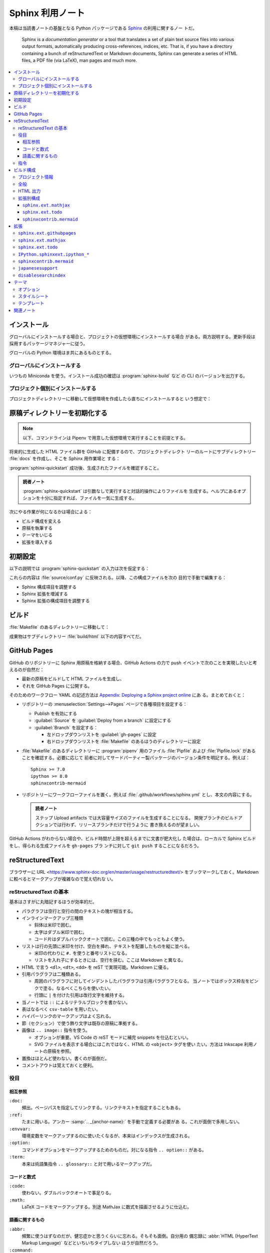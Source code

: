 ======================================================================
Sphinx 利用ノート
======================================================================

本稿は当読書ノートの基盤となる Python パッケージである Sphinx_ の利用に関するノー
トだ。

   Sphinx is a *documentation generator* or a tool that translates a set of
   plain text source files into various output formats, automatically producing
   cross-references, indices, etc. That is, if you have a directory containing a
   bunch of reStructuredText or Markdown documents, Sphinx can generate a series
   of HTML files, a PDF file (via LaTeX), man pages and much more.

.. contents::
   :depth: 3
   :local:

インストール
======================================================================

グローバルにインストールする場合と、プロジェクトの仮想環境にインストールする場合
がある。両方説明する。更新手段は採用するパッケージマネジャーに従う。

グローバルの Python 環境はま共にあるものとする。

グローバルにインストールする
----------------------------------------------------------------------

いつもの Miniconda を使う。インストール成功の確認は :program:`sphinx-build` など
の CLI のバージョンを出力する。

.. sourcecode:: console
   :caption: :program:`conda` を使って Sphinx をインストールする例

   $ conda install -n DEFAULT_ENVNAME sphinx
   （略）
   $ sphinx-build --version
   sphinx-build 8.1.2

プロジェクト個別にインストールする
----------------------------------------------------------------------

プロジェクトディレクトリーに移動して仮想環境を作成したら直ちにインストールすると
いう想定で：

.. sourcecode:: console
   :caption: :program:`pipenv` を使って Sphinx をインストールする例

   $ cd $PROJECT_DIR
   $ pipenv install sphinx
   （略）
   $ pipenv run sphinx-build --version
   sphinx-build 8.1.2

原稿ディレクトリーを初期化する
======================================================================

.. note::

   以下、コマンドラインは Pipenv で用意した仮想環境で実行することを前提とする。

将来的に生成した HTML ファイル群を GitHub に配備するので、プロジェクトディレクト
リーのルートにサブディレクトリー :file:`docs` を作成し、そこを Sphinx 用作業場と
する：

.. sourcecode:: console
   :caption: :program:`sphinx-quickstart` 実行例

   $ cd $PROJECT_DIR
   $ mkdir docs
   $ pipenv run sphinx-quickstart
   （略）

:program:`sphinx-quickstart` 成功後、生成されたファイルを確認すること。

.. admonition:: 読者ノート

   :program:`sphinx-quickstart` は引数なしで実行すると対話的操作によりファイルを
   生成する。ヘルプにあるオプションを十分に指定すれば、ファイルを一気に生成する。

次にやる作業が何になるかは場合による：

* ビルド構成を変える
* 原稿を執筆する
* テーマをいじる
* 拡張を導入する

初期設定
======================================================================

以下の説明では :program:`sphinx-quickstart` の入力は次を仮定する：

.. sourcecode:: console
   :caption: 説明用 :program:`sphinx-quickstart` 入力例

   $ sphinx-quickstart --sep \
       --project 読者ノート \
       --author プレハブ小屋 \
       --release '1.0' \
       --language en \
       --ext-todo \
       --ext-mathjax \
       --ext-githubpages \
       --makefile \
       --no-batchfile

これらの内容は :file:`source/conf.py` に反映される。以降、この構成ファイルを次の
目的で手動で編集する：

* Sphinx 構成項目を調整する
* Sphinx 拡張を増減する
* Sphinx 拡張の構成項目を調整する

ビルド
======================================================================

:file:`Makefile` のあるディレクトリーに移動して：

.. sourcecode:: console
   :caption: Pipenv 仮想環境での :program:`make` 実行例

   $ pipenv run make html

成果物はサブディレクトリー :file:`build/html` 以下の内容すべてだ。

GitHub Pages
======================================================================

GitHub のリポジトリーに Sphinx 用原稿を格納する場合、GitHub Actions の力で push
イベントで次のことを実現したいと考えるのが自然だ：

* 最新の原稿をビルドして HTML ファイルを生成し、
* それを GitHub Pages に公開する。

そのためのワークフロー YAML の記述方法は `Appendix: Deploying a Sphinx project
online <https://www.sphinx-doc.org/en/master/tutorial/deploying.html>`__ にあ
る。まとめておくと：

* リポジトリーの :menuselection:`Settings-->Pages` ページで各種項目を設定する：

  * Publish を有効にする
  * :guilabel:`Source` を :guilabel:`Deploy from a branch` に設定にする
  * :guilabel:`Branch` を設定する：

    * 左ドロップダウンリストを :guilabel:`gh-pages` に設定
    * 右ドロップダウンリストを :file:`Makefile` のあるほうのディレクトリーに設定

* :file:`Makefile` のあるディレクトリーに :program:`pipenv` 用のファイル
  :file:`Pipfile` および :file:`Pipfile.lock` があることを確認する。必要に応じて
  前者に対してサードパーティー製パッケージのバージョン条件を明記する。例えば：

  .. parsed-literal::

     Sphinx >= 7.0
     ipython >= 8.0
     sphinxcontrib-mermaid

* リポジトリーにワークフローファイルを置く。例えば
  :file:`.github/workflows/sphinx.yml` とし、本文の内容にする。

  .. admonition:: 読者ノート

     ステップ Upload artifacts では大容量サイズのファイルを生成することになる。
     開発ブランチのビルドアクションでは行わず、リリースブランチだけで行うように
     書き換えるのが望ましい。

GitHub Actions がわからない場合や、ビルド時間が上限を超えるまでに文書が肥大化し
た場合は、ローカルで Sphinx ビルドをし、得られる生成ファイルを ``gh-pages`` ブラ
ンチに対して ``git push`` することになるだろう。

reStructuredText
======================================================================

ブラウザーに URL <https://www.sphinx-doc.org/en/master/usage/restructuredtext/>
をブックマークしておく。Markdown に較べるとマークアップが複雑なので覚え切れな
い。

reStructuredText の基本
----------------------------------------------------------------------

基本はさすがに丸暗記するほうが効率的だ。

* パラグラフは空行と空行の間のテキストの塊が相当する。
* インラインマークアップ三種類

  * 斜体は米印で囲む。
  * 太字はダブル米印で囲む。
  * コード片はダブルバッククオートで囲む。この三種の中でもっともよく使う。

* リストは行の先頭に米印を付け、空白を挿れ、テキストを配置したものを縦に並べる。

  * 米印の代わりに ``#.`` を使うと番号リストになる。
  * リストを入れ子にするときには、空行を挟む。ここは Markdown と異なる。

* HTML で言う ``<dl>``, ``<dt>``, ``<dd>`` を reST で実現可能。Markdown に優る。
* 引用パラグラフは二種類ある。

  * 周囲のパラグラフに対してインデントしたパラグラフは引用パラグラフとなる。
    当ノートではボックス枠左をピンクで塗る。なるべくこちらを使いたい。
  * 行頭に ``|`` を付けた引用は改行文字を維持する。

* 当ノートでは ``::`` によるリテラルブロックを書かない。
* 表はなるべく ``csv-table`` を用いたい。
* ハイパーリンクのマークアップはよく忘れる。
* 節（セクション）で使う飾り文字は既存の原稿に準拠する。
* 画像は ``.. image::`` 指令を使う。

  * オプションが重要。VS Code の reST モードに補完 snippets を仕込むといい。
  * SVG ファイルを表示する場合にはこれではなく、HTML の ``<object>`` タグを使い
    たい。方法は Inkscape 利用ノートの原稿を参照。

* 置換はほとんど使わない。書くのが面倒だ。
* コメントアウトは覚えておくと便利。

役目
----------------------------------------------------------------------

相互参照
~~~~~~~~~~~~~~~~~~~~~~~~~~~~~~~~~~~~~~~~~~~~~~~~~~~~~~~~~~~~~~~~~~~~~~

``:doc:``
   頻出。ページパスを指定してリンクする。リンクテキストを指定することもある。
``:ref:``
   たまに用いる。アンカー :samp:`.. _{anchor-name}:` を手動で定義する必要があ
   る。これが面倒で多用しない。
``:envvar:``
   環境変数をマークアップするのに使いたくなるが、本来はインデックスが生成される。
``:option:``
   コマンドオプションをマークアップするためのものだ。対になる指令
   ``.. option::`` がある。
``:term:``
   本来は術語集指令 ``.. glossary::`` と対で用いるマークアップだ。

コードと数式
~~~~~~~~~~~~~~~~~~~~~~~~~~~~~~~~~~~~~~~~~~~~~~~~~~~~~~~~~~~~~~~~~~~~~~

``:code:``
   使わない。ダブルバッククオートで事足りる。
``:math:``
   LaTeX コードをマークアップする。別途 MathJax に数式を描画させるように仕込む。

語義に関するもの
~~~~~~~~~~~~~~~~~~~~~~~~~~~~~~~~~~~~~~~~~~~~~~~~~~~~~~~~~~~~~~~~~~~~~~

``:abbr:``
   頻繁に使うはずなのだが、健忘症かと思うくらいに忘れる。そもそも面倒。自分用の
   備忘録に :abbr:`HTML (HyperText Markup Language)` などといちいちタイプしない
   ほうが自然だろう。
``:command:``
   Sphinx 公式によると、OS 水準のコマンドをマークアップするのに使うとのこと。
   cf. ``:program:``.
``:dfn:``
   術語を、その定義時にマークアップする。ダブル米印でマークアップしたいときに思
   い出すべき役目。
``:file:``
   ファイルもしくはディレクトリーパスをマークアップする。中括弧で括られた部分文
   字列は可変であることを示すそうだ。私はこれまで大文字でごまかしていた。
``:guilabel:``
   ツール利用ノートで ``:menuselection:`` と共に頻繁に使う。
``:kbd:``
   キーボードのキーを示すのに用いる。例：
   :kbd:`Home`
   :kbd:`C-x C-f`
   :kbd:`Control-x Control-f`
``:menuselection:``
   ツール利用ノートで ``:guilabel:`` と共に頻繁に使う。タイプするのが面倒なので
   VS Code キーバインドを両者それぞれに設定するといい。
``:program:``
   ``:command:`` の実行形式版として使うという認識でいい。
``:regexp:``
   この役目は何かクセがあったと記憶している。

指令
----------------------------------------------------------------------

Sphinx に搭載されている指令のうち、本ノートで用いるものを記す。

``.. toctree::``
   インデックス系のページで利用。オプションが重要で、VS Code の reST モードにお
   ける補完 snippets を用意することが望ましい。

   * ``:caption:`` を付けるほうが価値が高くならないか一考すること。
   * ``:maxdepth:`` を大きくしないこと。

``.. seealso::``
   関連文書を列挙するのに利用。
:samp:`.. rubric:: {title}`
   便利である可能性が高い。見出しリンクの要らない見出し。
:samp:`.. sourcecode:: {[language]}`
   複数行プログラムコードを示すのに利用。オプション ``:caption:`` をなるべく添え
   ろ。
:samp:`.. literalinclude:: {filename}`
   テキストファイルの中身を reST 原稿内に丸々写す。有用なオプションがある。
``.. glossary::``
   術語集を構成する。``:term:`` と共に用いるはずだ。
``.. math::``
   LaTeX コードを記すことで、MathJax に数式を描画させる。オプション ``:nowrap:``
   を常時指定したい。

ビルド構成
======================================================================

構成ファイル :file:`conf.py` で指定したい項目と目的を述べる。

.. note::

   * :file:`conf.py` の他に :file:`docutils.conf` も使える。
   * ``rst_epilog``, ``rst_prolog`` は何かいい用途がありそうだ。

プロジェクト情報
----------------------------------------------------------------------

基本的には :program:`sphinx-quickstart` が生成した値を採用する。ただ一箇所、コ
ピーライト表示にビルド時の日付を反映させたいので改造する：

.. sourcecode:: python

   from datetime import date

   copyright = f'1999-{date.today().year}, {author}'

公式文書によると ``%Y`` でビルド時点での西暦に置換されるとあるが、されないようだ。
項目 ``version`` および ``release`` は手動で編集するのがいいだろう。

全般
----------------------------------------------------------------------

まず、Sphinx 拡張に手動追加するものがあるのでサブディレクトリーにパスを通す：

.. sourcecode:: python
   :caption: 拡張配置ディレクトリー指定準備コード例

   import sys
   import os

   # If extensions (or modules to document with autodoc) are in another directory,
   # add these directories to sys.path here. If the directory is relative to the
   # documentation root, use os.path.abspath to make it absolute, like shown here.
   sys.path.append(os.path.abspath('./_extension'))

当読者ノートにおける本稿執筆時点での拡張の編成は次のようなものだ：

.. sourcecode:: python
   :caption: ``extensions`` リストにモノを列挙する例

   extensions = [
       'disablesearchindex',
       'IPython.sphinxext.ipython_console_highlighting',
       'IPython.sphinxext.ipython_directive',
       'japanesesupport',
       'sphinx.ext.githubpages',
       'sphinx.ext.mathjax',
       'sphinx.ext.todo',
       'sphinxcontrib.mermaid',]

拡張それぞれについての構成方法は後述する。

その他の項目は次のとおり：

``templates_path``
   リストに ``'_templates'`` を含ませる。

HTML 出力
----------------------------------------------------------------------

もっとも神経を使うのはこの構成区分の設定だ。以下、当ノートの用途を意識した値を述
べる。生成コード量を少なくしたいことと、ライブラリー文書を指向していないことによ
り、ここに挙げる設定が妥当だとみなしている。

``html_theme``
   HTML5 に対応しているテーマを指定するべきだ。既定値の ``alabaster`` はそれを満
   足する。
``html_theme_options``
   この辞書の値を Alabaster の文書を見ながら決めろ。設定値は後述する。
``html_js_files``
   自作 JavaScript ファイルをリストに列挙する。
``html_sidebars``
   テーマが Alabaster なので明示的に指定する必要がある。
   ``html_theme_options['nosidebar']`` を ``True`` にした場合にはテキトーでい
   い。
``html_use_index``
   ``False`` とする。
``html_copy_source``
   ``False`` とする。reST 原稿を配備したくない。
``html_show_sourcelink``
   配備しないものに Sphinx はリンクしないようだが、明示的に ``False`` とする。
``html_show_search_summary``
   ``False`` とする。ライブラリー文書でないので。
``html_show_sphinx``
   ``False`` とする。HTML コードを減らしたいので。

拡張別構成
----------------------------------------------------------------------

``sphinx.ext.mathjax``
~~~~~~~~~~~~~~~~~~~~~~~~~~~~~~~~~~~~~~~~~~~~~~~~~~~~~~~~~~~~~~~~~~~~~~

``mathjax_path``
   ラッパースクリプトのファイル名を設定する。例えばそれが
   :file:`source/_static/mathjax-v3.js` であるとすると：

   .. sourcecode:: python
      :caption: MathJax スクリプト指定例

      mathjax_path = "mathjax-v3.js"

.. seealso::

   :doc:`/mathjax`

``sphinx.ext.todo``
~~~~~~~~~~~~~~~~~~~~~~~~~~~~~~~~~~~~~~~~~~~~~~~~~~~~~~~~~~~~~~~~~~~~~~

この拡張は重要ではないのだが、取り除く機会がないのでそのままにしてある。

``todo_include_todos``
   ``True`` に設定すると HTML に Todo 囲み記事が現れる。

.. todo::

   ノートじゅうに散乱している TODO 項目を一掃する。

``sphinxcontrib.mermaid``
~~~~~~~~~~~~~~~~~~~~~~~~~~~~~~~~~~~~~~~~~~~~~~~~~~~~~~~~~~~~~~~~~~~~~~

``mermaid_version``, ``mermaid_init_js``
   どちらにも空文字列を代入する。その代わり構成項目 ``html_js_files`` にラッパー
   スクリプトのファイル名を追加する。例えばそれが
   :file:`source/_static/mermaid.js` であるとすると：

   .. sourcecode:: python
      :caption: Mermaid.js スクリプト指定例

      html_js_files = ['mermaid.js']

.. seealso::

   :doc:`javascript-mermaid/index`

拡張
======================================================================

当ノートで利用している拡張について記す。

``sphinx.ext`` から始まる名前の拡張は Sphinx 組み込みの拡張だ。:file:`conf.py`
内のリスト ``extensions`` に含まれるだけで利用可能だ。

:program:`pipenv` でインストールされない拡張については、前述の構成上、サブディレ
クトリー :file:`source/_extensions` に拡張用 Python ファイルを手動で追加する必要
がある。

``sphinx.ext.githubpages``
----------------------------------------------------------------------

この拡張は GitHub の文書配置ルート位置にダミーファイルを配置する。HTML ファイル
を置く場所で Jekyll が働かないようにする意味がある。

   This extension creates :file:`.nojekyll` file on generated HTML directory to
   publish the document on GitHub Pages.

``sphinx.ext.mathjax``
----------------------------------------------------------------------

   This extension puts math as-is into the HTML files. The JavaScript package
   MathJax is then loaded and transforms the LaTeX markup to readable math live
   in the browser.

Sphinx 原稿内の ``math`` directives/roles を変換後 HTML ファイルで数式を描画させ
るためにこの拡張を導入している。

``sphinx.ext.todo``
----------------------------------------------------------------------

Sphinx 原稿内に ``todo`` および ``todolist`` 囲み記事を書けるようにする拡張だ。
これがなくても問題ない。

``IPython.sphinxext.ipython_*``
----------------------------------------------------------------------

原稿に ``ipython`` 指令を記述すると、HTML 変換時によく描画してくれる。

.. ipython::

   In [1]: x = 2

   In [2]: x**3
   Out[2]: 8

先述のように、拡張モジュールはビルド時の Python 環境にインストールされている必要
がある。

.. seealso::

   `IPython Sphinx Directive
   <https://ipython.readthedocs.io/en/stable/sphinxext.html>`__

``sphinxcontrib.mermaid``
----------------------------------------------------------------------

原稿に ``mermaid`` 指令を記述すると HTML 変換時に Mermaid が図式を描画する。

.. mermaid::
   :caption: Mermaid 動作確認

   stateDiagram-v2
     [*] --> Still
     Still --> [*]
     Still --> Moving
     Moving --> Still
     Moving --> Crash
     Crash --> [*]

先述のように、拡張モジュールはビルド時の Python 環境にインストールされている必要
がある。

.. seealso::

   `sphinxcontrib-mermaid · PyPI
   <https://pypi.org/project/sphinxcontrib-mermaid/>`__

``japanesesupport``
----------------------------------------------------------------------

現象を正確に記述するのは難しいのだが、本稿 reST ファイルには通常日本語の文をタイ
プする。私の場合は 70 文字打って改行する。日本語の文字と日本語の文字の間に改行文
字が入ることが普通にある。これが最終的に HTML ファイルになり、ブラウザーで読む。
そこでは改行文字だったものが空白文字に置き換わったかのように描画される。

それの回避策として、<http://sphinx-users.jp/reverse-dict/html/japanese.html> で
入手した :file:`japanesesupport.py` を :file:`source/_extensions` に追加
し、Sphinx 拡張としてロードしている。

.. todo::

   執筆中に次の拡張が存在することに気づく：

   `sphinxcontrib-trimblank · PyPI <https://pypi.org/project/sphinxcontrib-trimblank/>`__

   こちらを使用するほうが良いか？

``disablesearchindex``
----------------------------------------------------------------------

当ノートでは Sphinx の枠組で搭載されている検索機能を完全に排除する。そのための自
作拡張だ。

.. seealso::

   `disable search index generation
   <https://groups.google.com/g/sphinx-users/c/vzSAi8SM3aY>`__

テーマ
======================================================================

先述の理由で `Alabaster <https://alabaster.readthedocs.io/en/latest/>`__ を採用
する。

   Alabaster is a visually (c)lean, responsive, configurable theme for the
   Sphinx documentation system.

レスポンシブとあるので、出力 HTML ファイルは PC でも携帯電話でもブラウザーでいい
感じに表示される。

オプション
----------------------------------------------------------------------

構成ファイルで ``html_theme_options`` の値を辞書で指定する：

.. sourcecode:: python
   :caption: HTML テーマオプション設定例

   html_theme = 'alabaster'
   html_theme_options = {
       # ...
   }

特に重要な項目は次のものだと思う：

``github_button``
   ``False`` とする。``True`` にしておくと、ページを修正したくなるだろう。
``github_repo``
   リポジトリーの名前にする。本ノートならば文字列 ``'notebook'`` だ。
``github_user``
   リポジトリーの所有者名にする。本ノートならば文字列 ``'showa-yojyo'`` とする。
``nosidebar``
   サイドバーを使わないことにするので ``False`` とする。
``show_powered_by``
   ``False`` とする。
``show_relbars``
   サイドバーを使わない代わりにここを ``True`` とする。ページの天井か柱またはそ
   の両方に *next* と *previous* リンクが示される。

スタイルシート
----------------------------------------------------------------------

構成ファイルで指定されるオプションでは対応できない CSS 項目をカスタマイズしたい
場合には、ファイル :file:`source/_static/custom.css` を自分で用意してスタイルを
定義する手法を採る。

オリジナルの CSS は Python ディレクトリーのファイル
:file:`lib/site-packages/alabaster/static/alabaster.css_t` に定義されている。

テンプレート
----------------------------------------------------------------------

サブディレクトリー :file:`source/_templates` に Alabaster を構成する HTML テンプ
レートファイルと同名のファイルを置くことで、対応する内容を上書きすることが可能
だ。

当ノートではフッターを描画するための :file:`layout.html` を次のように改造してあ
る（一部略）：

.. sourcecode:: html+jinja

   {% extends "alabaster/layout.html" %}

   {%- block footer %}
   <div class="footer">
     <ul>
       <li id="footer_logo">
         ...
       </li>
       <li id="footer_copyright">
         Copyright &copy; {{ copyright }}.
       </li>
     </ul>
   </div>
   {%- endblock %}

オリジナルの Jinja2 テンプレートファイルは Python ディレクトリーのサブディレクト
リー :file:`lib/site-packages/alabaster` に配置されている。

関連ノート
======================================================================

* :doc:`/python-pipenv`
* :doc:`/python-jinja2`
* :doc:`/python-pygments`
* :doc:`/github/index`
* :doc:`/mathjax`
* :doc:`/javascript-mermaid/index`
* :doc:`/python-mkdocs`
* :doc:`/ruby-jekyll`

.. _Sphinx: https://www.sphinx-doc.org/en/master/
